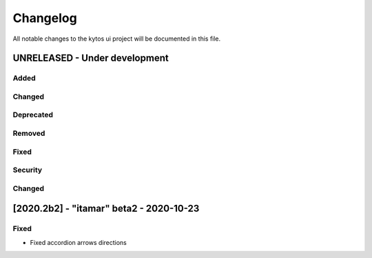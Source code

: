 #########
Changelog
#########
All notable changes to the kytos ui project will be documented in this file.

UNRELEASED - Under development
******************************
Added
=====

Changed
=======

Deprecated
==========

Removed
=======

Fixed
=====

Security
========

Changed
=======


[2020.2b2] - "itamar" beta2 - 2020-10-23
****************************************

Fixed
=====
- Fixed accordion arrows directions